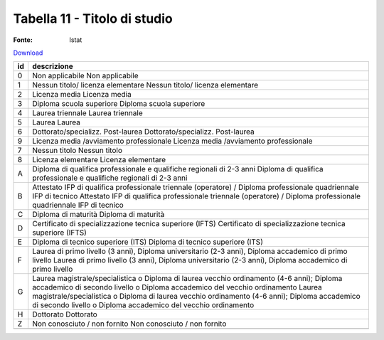 Tabella 11 - Titolo di studio
=============================

:Fonte: Istat

`Download <https://www.anpr.interno.it/portale/documents/20182/50186/tabella_11.xlsx/9e49f262-ee2a-4d37-8b42-2149ca717977>`_

+--------------------+--------------------------------------------------------------------------------------------------------------------------------------------------------------------------------------------------------+
|id                  |descrizione                                                                                                                                                                                             |
+====================+========================================================================================================================================================================================================+
|0                   |Non applicabile                                                                                                                                                                                         |
|                    |Non applicabile                                                                                                                                                                                         |
|                    |                                                                                                                                                                                                        |
|                    |                                                                                                                                                                                                        |
|                    |                                                                                                                                                                                                        |
+--------------------+--------------------------------------------------------------------------------------------------------------------------------------------------------------------------------------------------------+
|1                   |Nessun titolo/ licenza elementare                                                                                                                                                                       |
|                    |Nessun titolo/ licenza elementare                                                                                                                                                                       |
|                    |                                                                                                                                                                                                        |
|                    |                                                                                                                                                                                                        |
|                    |                                                                                                                                                                                                        |
+--------------------+--------------------------------------------------------------------------------------------------------------------------------------------------------------------------------------------------------+
|2                   |Licenza media                                                                                                                                                                                           |
|                    |Licenza media                                                                                                                                                                                           |
|                    |                                                                                                                                                                                                        |
|                    |                                                                                                                                                                                                        |
|                    |                                                                                                                                                                                                        |
+--------------------+--------------------------------------------------------------------------------------------------------------------------------------------------------------------------------------------------------+
|3                   |Diploma scuola superiore                                                                                                                                                                                |
|                    |Diploma scuola superiore                                                                                                                                                                                |
|                    |                                                                                                                                                                                                        |
|                    |                                                                                                                                                                                                        |
|                    |                                                                                                                                                                                                        |
+--------------------+--------------------------------------------------------------------------------------------------------------------------------------------------------------------------------------------------------+
|4                   |Laurea triennale                                                                                                                                                                                        |
|                    |Laurea triennale                                                                                                                                                                                        |
|                    |                                                                                                                                                                                                        |
|                    |                                                                                                                                                                                                        |
|                    |                                                                                                                                                                                                        |
+--------------------+--------------------------------------------------------------------------------------------------------------------------------------------------------------------------------------------------------+
|5                   |Laurea                                                                                                                                                                                                  |
|                    |Laurea                                                                                                                                                                                                  |
|                    |                                                                                                                                                                                                        |
|                    |                                                                                                                                                                                                        |
|                    |                                                                                                                                                                                                        |
+--------------------+--------------------------------------------------------------------------------------------------------------------------------------------------------------------------------------------------------+
|6                   |Dottorato/specializz. Post-laurea                                                                                                                                                                       |
|                    |Dottorato/specializz. Post-laurea                                                                                                                                                                       |
|                    |                                                                                                                                                                                                        |
|                    |                                                                                                                                                                                                        |
|                    |                                                                                                                                                                                                        |
+--------------------+--------------------------------------------------------------------------------------------------------------------------------------------------------------------------------------------------------+
|9                   |Licenza media /avviamento professionale                                                                                                                                                                 |
|                    |Licenza media /avviamento professionale                                                                                                                                                                 |
|                    |                                                                                                                                                                                                        |
|                    |                                                                                                                                                                                                        |
|                    |                                                                                                                                                                                                        |
+--------------------+--------------------------------------------------------------------------------------------------------------------------------------------------------------------------------------------------------+
|7                   |Nessun titolo                                                                                                                                                                                           |
|                    |Nessun titolo                                                                                                                                                                                           |
|                    |                                                                                                                                                                                                        |
|                    |                                                                                                                                                                                                        |
|                    |                                                                                                                                                                                                        |
+--------------------+--------------------------------------------------------------------------------------------------------------------------------------------------------------------------------------------------------+
|8                   |Licenza elementare                                                                                                                                                                                      |
|                    |Licenza elementare                                                                                                                                                                                      |
|                    |                                                                                                                                                                                                        |
|                    |                                                                                                                                                                                                        |
|                    |                                                                                                                                                                                                        |
+--------------------+--------------------------------------------------------------------------------------------------------------------------------------------------------------------------------------------------------+
|A                   |Diploma di qualifica professionale e qualifiche regionali di 2-3 anni                                                                                                                                   |
|                    |Diploma di qualifica professionale e qualifiche regionali di 2-3 anni                                                                                                                                   |
|                    |                                                                                                                                                                                                        |
|                    |                                                                                                                                                                                                        |
|                    |                                                                                                                                                                                                        |
+--------------------+--------------------------------------------------------------------------------------------------------------------------------------------------------------------------------------------------------+
|B                   |Attestato IFP di qualifica professionale triennale (operatore) / Diploma professionale quadriennale IFP di tecnico                                                                                      |
|                    |Attestato IFP di qualifica professionale triennale (operatore) / Diploma professionale quadriennale IFP di tecnico                                                                                      |
|                    |                                                                                                                                                                                                        |
|                    |                                                                                                                                                                                                        |
|                    |                                                                                                                                                                                                        |
+--------------------+--------------------------------------------------------------------------------------------------------------------------------------------------------------------------------------------------------+
|C                   |Diploma di maturità                                                                                                                                                                                     |
|                    |Diploma di maturità                                                                                                                                                                                     |
|                    |                                                                                                                                                                                                        |
|                    |                                                                                                                                                                                                        |
|                    |                                                                                                                                                                                                        |
+--------------------+--------------------------------------------------------------------------------------------------------------------------------------------------------------------------------------------------------+
|D                   |Certificato di specializzazione tecnica superiore (IFTS)                                                                                                                                                |
|                    |Certificato di specializzazione tecnica superiore (IFTS)                                                                                                                                                |
|                    |                                                                                                                                                                                                        |
|                    |                                                                                                                                                                                                        |
|                    |                                                                                                                                                                                                        |
+--------------------+--------------------------------------------------------------------------------------------------------------------------------------------------------------------------------------------------------+
|E                   |Diploma di tecnico superiore (ITS)                                                                                                                                                                      |
|                    |Diploma di tecnico superiore (ITS)                                                                                                                                                                      |
|                    |                                                                                                                                                                                                        |
|                    |                                                                                                                                                                                                        |
|                    |                                                                                                                                                                                                        |
+--------------------+--------------------------------------------------------------------------------------------------------------------------------------------------------------------------------------------------------+
|F                   |Laurea di primo livello (3 anni), Diploma universitario (2-3 anni), Diploma accademico di primo livello                                                                                                 |
|                    |Laurea di primo livello (3 anni), Diploma universitario (2-3 anni), Diploma accademico di primo livello                                                                                                 |
|                    |                                                                                                                                                                                                        |
|                    |                                                                                                                                                                                                        |
|                    |                                                                                                                                                                                                        |
+--------------------+--------------------------------------------------------------------------------------------------------------------------------------------------------------------------------------------------------+
|G                   |Laurea magistrale/specialistica o Diploma di laurea vecchio ordinamento (4-6 anni); Diploma accademico di secondo livello o Diploma accademico del vecchio ordinamento                                  |
|                    |Laurea magistrale/specialistica o Diploma di laurea vecchio ordinamento (4-6 anni); Diploma accademico di secondo livello o Diploma accademico del vecchio ordinamento                                  |
|                    |                                                                                                                                                                                                        |
|                    |                                                                                                                                                                                                        |
|                    |                                                                                                                                                                                                        |
+--------------------+--------------------------------------------------------------------------------------------------------------------------------------------------------------------------------------------------------+
|H                   |Dottorato                                                                                                                                                                                               |
|                    |Dottorato                                                                                                                                                                                               |
|                    |                                                                                                                                                                                                        |
|                    |                                                                                                                                                                                                        |
|                    |                                                                                                                                                                                                        |
+--------------------+--------------------------------------------------------------------------------------------------------------------------------------------------------------------------------------------------------+
|Z                   |Non conosciuto / non fornito                                                                                                                                                                            |
|                    |Non conosciuto / non fornito                                                                                                                                                                            |
|                    |                                                                                                                                                                                                        |
|                    |                                                                                                                                                                                                        |
|                    |                                                                                                                                                                                                        |
+--------------------+--------------------------------------------------------------------------------------------------------------------------------------------------------------------------------------------------------+
+--------------------+--------------------------------------------------------------------------------------------------------------------------------------------------------------------------------------------------------+

